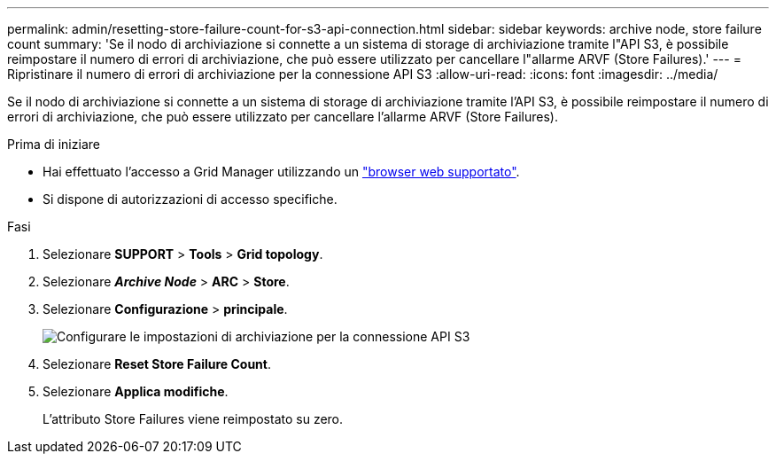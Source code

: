 ---
permalink: admin/resetting-store-failure-count-for-s3-api-connection.html 
sidebar: sidebar 
keywords: archive node, store failure count 
summary: 'Se il nodo di archiviazione si connette a un sistema di storage di archiviazione tramite l"API S3, è possibile reimpostare il numero di errori di archiviazione, che può essere utilizzato per cancellare l"allarme ARVF (Store Failures).' 
---
= Ripristinare il numero di errori di archiviazione per la connessione API S3
:allow-uri-read: 
:icons: font
:imagesdir: ../media/


[role="lead"]
Se il nodo di archiviazione si connette a un sistema di storage di archiviazione tramite l'API S3, è possibile reimpostare il numero di errori di archiviazione, che può essere utilizzato per cancellare l'allarme ARVF (Store Failures).

.Prima di iniziare
* Hai effettuato l'accesso a Grid Manager utilizzando un link:../admin/web-browser-requirements.html["browser web supportato"].
* Si dispone di autorizzazioni di accesso specifiche.


.Fasi
. Selezionare *SUPPORT* > *Tools* > *Grid topology*.
. Selezionare *_Archive Node_* > *ARC* > *Store*.
. Selezionare *Configurazione* > *principale*.
+
image::../media/archive_store_s3.gif[Configurare le impostazioni di archiviazione per la connessione API S3]

. Selezionare *Reset Store Failure Count*.
. Selezionare *Applica modifiche*.
+
L'attributo Store Failures viene reimpostato su zero.


